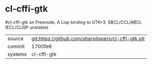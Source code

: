 * cl-cffi-gtk

#cl-cffi-gtk on Freenode. A Lisp binding to GTK+3. SBCL/CCL/ABCL (ECL/CLISP unstable)

|---------+-------------------------------------------|
| source  | git:https://github.com/sharplispers/cl-cffi-gtk.git   |
| commit  | 1700fe6  |
| systems | cl-cffi-gtk |
|---------+-------------------------------------------|

